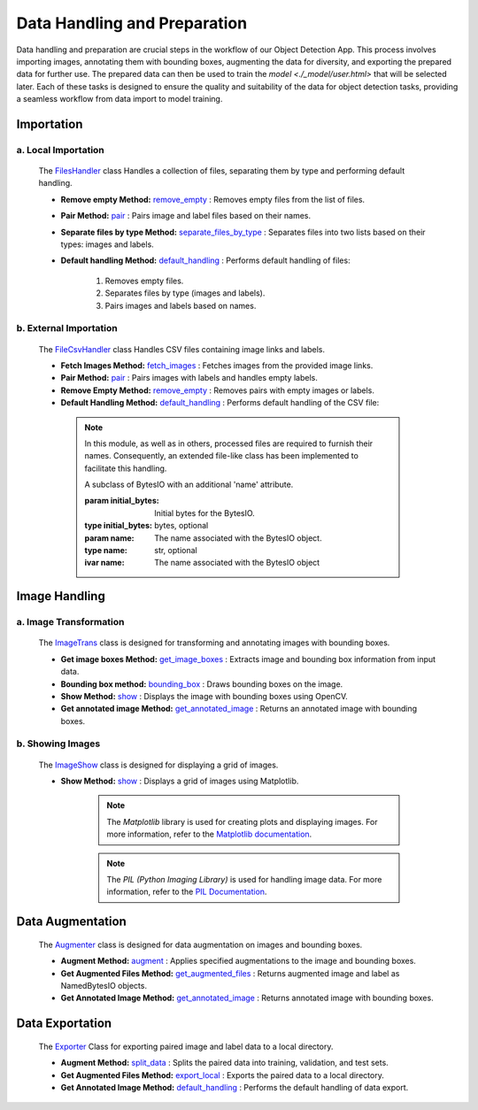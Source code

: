 Data Handling and Preparation
+++++++++++++++++++++++++++++

Data handling and preparation are crucial steps in the workflow of our Object Detection App. This process involves importing images, annotating them with bounding boxes, augmenting the data for diversity, and exporting the prepared data for further use. 
The prepared data can then be used to train the `model <./_model/user.html>` that will be selected later. Each of these tasks is designed to ensure the quality and suitability of the data for object detection tasks, providing a seamless workflow from data import to model training.

**Importation**
---------------

a. **Local Importation**
==============================
       The `FilesHandler <FilesHandler.html>`_ class Handles a collection of files, separating them by type and performing default handling.

       - **Remove empty Method:**
         `remove_empty <FilesHandler-remove_empty.html>`_ : Removes empty files from the list of files.

       - **Pair Method:**
         `pair <FilesHandler-pair.html>`_ : Pairs image and label files based on their names.
        
       - **Separate files by type Method:**
         `separate_files_by_type <FilesHandler-separate_files_by_type.html>`_ : Separates files into two lists based on their types: images and labels.
        
       - **Default handling Method:**
         `default_handling <FilesHandler-default_handling.html>`_ : Performs default handling of files:

           1. Removes empty files.
           2. Separates files by type (images and labels).
           3. Pairs images and labels based on names.

b. **External Importation**
==============================
   The `FileCsvHandler <FileCsvHandler.html>`_ class Handles CSV files containing image links and labels.

   - **Fetch Images Method:**
     `fetch_images <FileCsvHandler-fetch_images.html>`_ : Fetches images from the provided image links.

   - **Pair Method:**
     `pair <FileCsvHandler-pair.html>`_ : Pairs images with labels and handles empty labels.

   - **Remove Empty Method:**
     `remove_empty <FileCsvHandler-remove_empty.html>`_ : Removes pairs with empty images or labels.

   - **Default Handling Method:**
     `default_handling <FileCsvHandler-default_handling.html>`_ : Performs default handling of the CSV file:


    .. note:: 
      In this module, as well as in others, processed files are required to furnish their names. Consequently, an extended file-like class has been implemented to facilitate this handling.

      .. class:: NamedBytesIO(BytesIO)

      A subclass of BytesIO with an additional 'name' attribute.

      :param initial_bytes: Initial bytes for the BytesIO.
      :type initial_bytes: bytes, optional
      :param name: The name associated with the BytesIO object.
      :type name: str, optional

      :ivar name: The name associated with the BytesIO object

**Image Handling**
-------------------------

a. **Image Transformation**
==============================
   The `ImageTrans <ImageTrans.html>`_ class is designed for transforming and annotating images with bounding boxes.

   - **Get image boxes Method:**
     `get_image_boxes <ImageTrans-get_image_boxes.html>`_ : Extracts image and bounding box information from input data.

   - **Bounding box method:**
     `bounding_box <ImageTrans-bounding_box.html>`_ : Draws bounding boxes on the image.

   - **Show Method:**
     `show <ImageTrans-show.html>`_ : Displays the image with bounding boxes using OpenCV.

   - **Get annotated image Method:**
     `get_annotated_image <ImageTrans-get_annotated_image.html>`_ : Returns an annotated image with bounding boxes.

b. **Showing Images**
==============================
   The `ImageShow <ImageShow.html>`_ class is designed for displaying a grid of images.

   - **Show Method:**
     `show <ImageShow-show.html>`_ : Displays a grid of images using Matplotlib.
       .. note::
          The `Matplotlib` library is used for creating plots and displaying images. For more information, refer to the `Matplotlib documentation <https://matplotlib.org/>`_.

       .. note::
          The `PIL (Python Imaging Library)` is used for handling image data. For more information, refer to the `PIL Documentation <https://pillow.readthedocs.io/en/stable/>`_.

**Data Augmentation**
-------------------------
   The `Augmenter <Augmenter.html>`_ class is designed for data augmentation on images and bounding boxes.

   - **Augment Method:**
     `augment <Augmenter-augment.html>`_ : Applies specified augmentations to the image and bounding boxes.

   - **Get Augmented Files Method:**
     `get_augmented_files <Augmenter-get_augmented_files.html>`_ : Returns augmented image and label as NamedBytesIO objects.

   - **Get Annotated Image Method:**
     `get_annotated_image <Augmenter-get_annotated_image.html>`_ : Returns annotated image with bounding boxes.

**Data Exportation**
-------------------------
   The `Exporter <Exporter.html>`_ Class for exporting paired image and label data to a local directory.

   - **Augment Method:**
     `split_data <Exporter-split_data.html>`_ : Splits the paired data into training, validation, and test sets.

   - **Get Augmented Files Method:**
     `export_local <Exporter-export_local.html>`_ :  Exports the paired data to a local directory.

   - **Get Annotated Image Method:**
     `default_handling <Exporter-default_handling.html>`_ : Performs the default handling of data export.


